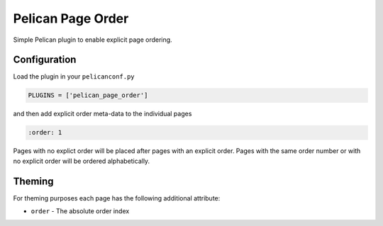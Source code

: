 ==================
Pelican Page Order
==================

Simple Pelican plugin to enable explicit page ordering.

Configuration
#############

Load the plugin in your ``pelicanconf.py``

.. code:: python

  PLUGINS = ['pelican_page_order']

and then add explicit order meta-data to the individual pages

.. code:: text

  :order: 1

Pages with no explict order will be placed after pages with an explicit order.
Pages with the same order number or with no explicit order will be ordered
alphabetically.

Theming
#######

For theming purposes each page has the following additional attribute:

* ``order`` - The absolute order index

